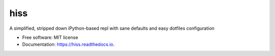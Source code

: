 ===============================
hiss
===============================


.. image:: https://img.shields.io/pypi/v/hiss.svg
        :target: https://pypi.python.org/pypi/hiss


A simplified, stripped down iPython-based repl with sane defaults and easy dotfiles configuration


* Free software: MIT license
* Documentation: https://hiss.readthedocs.io.
